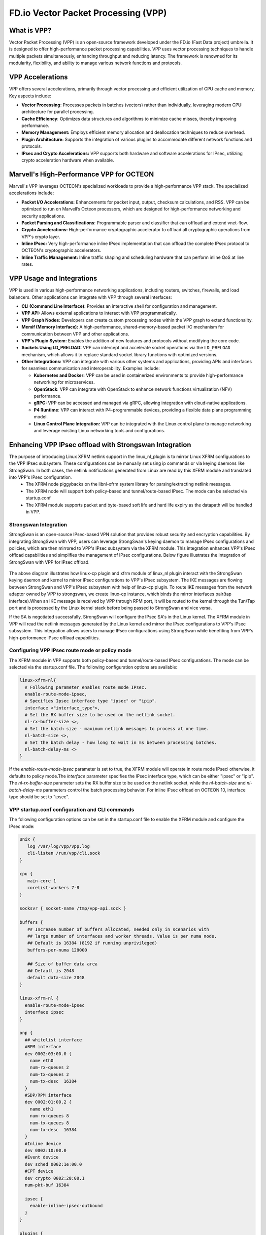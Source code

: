 ..  SPDX-License-Identifier: Marvell-MIT
    Copyright (c) 2024 Marvell.

************************************
FD.io Vector Packet Processing (VPP)
************************************

What is VPP?
============
Vector Packet Processing (VPP) is an open-source framework developed under the FD.io (Fast Data project) umbrella. It is designed to offer high-performance packet processing capabilities. VPP uses vector processing techniques to handle multiple packets simultaneously, enhancing throughput and reducing latency. The framework is renowned for its modularity, flexibility, and ability to manage various network functions and protocols.

VPP Accelerations
=================
VPP offers several accelerations, primarily through vector processing and efficient utilization of CPU cache and memory. Key aspects include:

- **Vector Processing:** Processes packets in batches (vectors) rather than individually, leveraging modern CPU architecture for parallel processing.

- **Cache Efficiency:** Optimizes data structures and algorithms to minimize cache misses, thereby improving performance.

- **Memory Management:** Employs efficient memory allocation and deallocation techniques to reduce overhead.

- **Plugin Architecture:** Supports the integration of various plugins to accommodate different network functions and protocols.

- **IPsec and Crypto Accelerations:** VPP supports both hardware and software accelerations for IPsec, utilizing crypto acceleration hardware when available.

Marvell's High-Performance VPP for OCTEON
=========================================
Marvell's VPP leverages OCTEON's specialized workloads to provide a high-performance VPP stack. The specialized accelerations include:

- **Packet I/O Accelerations:** Enhancements for packet input, output, checksum calculations, and RSS. VPP can be optimized to run on Marvell’s Octeon processors, which are designed for high-performance networking and security applications.

- **Packet Parsing and Classifications:** Programmable parser and classifier that can offload and extend vnet-flow.

- **Crypto Accelerations:** High-performance cryptographic accelerator to offload all cryptographic operations from VPP's crypto layer.

- **Inline IPsec:** Very high-performance inline IPsec implementation that can offload the complete IPsec protocol to OCTEON's cryptographic accelerators.

- **Inline Traffic Management:** Inline traffic shaping and scheduling hardware that can perform inline QoS at line rates.


VPP Usage and Integrations
==========================
VPP is used in various high-performance networking applications, including routers, switches, firewalls, and load balancers. Other applications can integrate with VPP through several interfaces:

- **CLI (Command Line Interface):** Provides an interactive shell for configuration and management.

- **VPP API:** Allows external applications to interact with VPP programmatically.

- **VPP Graph Nodes:** Developers can create custom processing nodes within the VPP graph to extend functionality.

- **Memif (Memory Interface):** A high-performance, shared-memory-based packet I/O mechanism for communication between VPP and other applications.

- **VPP's Plugin System:** Enables the addition of new features and protocols without modifying the core code.

- **Sockets Using LD_PRELOAD:** VPP can intercept and accelerate socket operations via the ``LD_PRELOAD`` mechanism, which allows it to replace standard socket library functions with optimized versions.

- **Other Integrations:** VPP can integrate with various other systems and applications, providing APIs and interfaces for seamless communication and interoperability. Examples include:

  - **Kubernetes and Docker:** VPP can be used in containerized environments to provide high-performance networking for microservices.
  - **OpenStack:** VPP can integrate with OpenStack to enhance network functions virtualization (NFV) performance.
  - **gRPC:** VPP can be accessed and managed via gRPC, allowing integration with cloud-native applications.
  - **P4 Runtime:** VPP can interact with P4-programmable devices, providing a flexible data plane programming model.
  - **Linux Control Plane Integration:** VPP can be integrated with the Linux control plane to manage networking and leverage existing Linux networking tools and configurations.

Enhancing VPP IPsec offload with Strongswan Integration
=======================================================
The purpose of introducing Linux XFRM netlink support in the linux_nl_plugin is to mirror Linux XFRM configurations to the VPP IPsec subsystem. These configurations can be manually set using ip commands or via keying daemons like StrongSwan. In both cases, the netlink notifications generated from Linux are read by this XFRM module and translated into VPP's IPsec configuration.
 - The XFRM node piggybacks on the libnl-xfrm system library for parsing/extracting netlink messages.
 - The XFRM node will support both policy-based and tunnel/route-based IPsec. The mode can be selected via startup.conf
 - The XFRM module supports packet and byte-based soft life and hard life expiry as the datapath will be handled in VPP.

Strongswan Integration
----------------------
StrongSwan is an open-source IPsec-based VPN solution that provides robust security and encryption capabilities. By integrating StrongSwan with VPP, users can leverage StrongSwan's keying daemon to manage IPsec configurations and policies, which are then mirrored to VPP's IPsec subsystem via the XFRM module. This integration enhances VPP's IPsec offload capabilities and simplifies the management of IPsec configurations. Below figure illustrates the integration of StrongSwan with VPP for IPsec offload.

   .. figure:: ./img/sswan_integration.png

The above diagram illustrates how linux-cp plugin and xfrm module of linux_nl plugin interact with the StrongSwan keying daemon and kernel to mirror IPsec configurations to VPP's IPsec subsystem. The IKE messages are flowing between StrongSwan and VPP's IPsec subsystem with help of linux-cp plugin. To route IKE messages from the network adaptor owned by VPP to strongswan, we create linux-cp instance, which binds the mirror interfaces pair(tap interface).When an IKE message is received by VPP through RPM port, it will be routed to the kernel through the Tun/Tap port and is processed by the Linux kernel stack before being passed to StrongSwan and vice versa.

If the SA is negotiated successfully, StrongSwan will configure the IPsec SA's in the Linux kernel. The XFRM module in VPP will read the netlink messages generated by the Linux kernel and mirror the IPsec configurations to VPP's IPsec subsystem. This integration allows users to manage IPsec configurations using StrongSwan while benefiting from VPP's high-performance IPsec offload capabilities.

Configuring VPP IPsec route mode or policy mode
-----------------------------------------------
The XFRM module in VPP supports both policy-based and tunnel/route-based IPsec configurations. The mode can be selected via the startup.conf file. The following configuration options are available:

.. code-block:: text

  linux-xfrm-nl{
    # Following parameter enables route mode IPsec.
    enable-route-mode-ipsec,
    # Specifies Ipsec interface type "ipsec" or "ipip".
    interface <"interface_type">,
    # Set the RX buffer size to be used on the netlink socket.
    nl-rx-buffer-size <>,
    # Set the batch size - maximum netlink messages to process at one time.
    nl-batch-size <>,
    # Set the batch delay - how long to wait in ms between processing batches.
    nl-batch-delay-ms <>
  }

If the `enable-route-mode-ipsec` parameter is set to true, the XFRM module will operate in route mode IPseci otherwise, it defaults to policy mode.The `interface` parameter specifies the IPsec interface type, which can be either "ipsec" or "ipip". The `nl-rx-buffer-size` parameter sets the RX buffer size to be used on the netlink socket, while the `nl-batch-size` and `nl-batch-delay-ms` parameters control the batch processing behavior. For inline IPsec offload on OCTEON 10, interface type should be set to "ipsec".

VPP startup.conf configuration and CLI commands
-----------------------------------------------
The following configuration options can be set in the startup.conf file to enable the XFRM module and configure the IPsec mode:

.. code-block:: text

  unix {
     log /var/log/vpp/vpp.log
     cli-listen /run/vpp/cli.sock
  }

  cpu {
     main-core 1
     corelist-workers 7-8
  }

  socksvr { socket-name /tmp/vpp-api.sock }

  buffers {
     ## Increase number of buffers allocated, needed only in scenarios with
     ## large number of interfaces and worker threads. Value is per numa node.
     ## Default is 16384 (8192 if running unprivileged)
     buffers-per-numa 128000

     ## Size of buffer data area
     ## Default is 2048
     default data-size 2048
  }

  linux-xfrm-nl {
    enable-route-mode-ipsec
    interface ipsec
  }

  onp {
    ## whitelist interface
    #RPM interface
    dev 0002:03:00.0 {
      name eth0
      num-rx-queues 2
      num-tx-queues 2
      num-tx-desc  16384
    }
    #SDP/RPM interface
    dev 0002:01:00.2 {
      name eth1
      num-rx-queues 8
      num-tx-queues 8
      num-tx-desc  16384
    }
    #Inline device
    dev 0002:10:00.0
    #Event device
    dev sched 0002:1e:00.0
    #CPT device
    dev crypto 0002:20:00.1
    num-pkt-buf 16384

    ipsec {
      enable-inline-ipsec-outbound
    }
  }

  plugins {
    path /usr/lib/vpp_plugins
    plugin dpdk_plugin.so { disable }
    plugin onp_plugin.so { enable }
    plugin linux_cp_plugin.so { enable }
    plugin linux_nl_plugin.so { enable }
  }

  logging {
    ## set default logging level for logging buffer
    ## logging levels: emerg, alert,crit, error, warn, notice, info, debug, disabled
    default-log-level info
    ## set default logging level for syslog or stderr output
    default-syslog-log-level info
    ## Set per-class configuration
    # class dpdk/cryptodev { rate-limit 100 level debug syslog-level error }
  }

VPP CLI commands:

.. code-block:: text

    ~# vppctl set int ip address eth1 60.60.60.1/24
    ~# vppctl set int state eth0 up
    ~# vppctl set int promiscuous on eth0
    ~# vppctl lcp create eth0 host-if lcp1

Linux CLI commands:

.. code-block:: text

  ~# ifconfig lcp1 70.70.70.1/24 up

Strongswan configuration on DPU
-------------------------------
The maximum SPI value supported for inline IPsec is 2^32 -1 but it varies based on memory availability. With current ONP release max supported SPI value is 5000.  Update spi_max and spi_min in charon.conf. Enable make_before_break for IKEv2 reauthentication. This setting creates new SAs before tearing down old ones, avoiding traffic interruptions,

charon.conf:

.. code-block:: text

  charon {
      .....
      # Determine plugins to load via each plugin's load option.
      # load_modular = no

      # Initiate IKEv2 reauthentication with a make-before-break scheme.
      make_before_break = yes

      # The upper limit for SPIs requested from the kernel for IPsec SAs.
      spi_max = 0x1388

      # The lower limit for SPIs requested from the kernel for IPsec SAs.
      spi_min = 0

      # Name of the user the daemon changes to after startup.
      .....
  }

ipsec.conf :

.. code-block:: text

  # /etc/ipsec.conf - Openswan IPsec configuration file
  # This file:  /usr/share/doc/openswan/ipsec.conf-sample
     #
     # Manual:     ipsec.conf.5
     version 2.0     # conforms to second version of ipsec.conf specification
     config setup
             charondebug="all"
             strictcrlpolicy=no
             uniqueids=yes
             cachecrls=no

     conn tunnel-dpu1-dpu2
           mobike=no
           type=tunnel
           leftauth=psk
           rightauth=psk
           auto=start
           keyexchange=ikev2
           authby=secret
           aggressive=no
           keyingtries=%forever
           rekey=yes
           ikelifetime=28800s
           lifetime=3600s
           # Once the specified number of lifepackets has been processed, the SAs will be reestablished.
           # lifepackets=0
           left=70.70.70.1
           leftsubnet=60.60.60.0/24
           right=70.70.70.2
           rightsubnet=80.80.80.0/24
           ike=aes256-sha1-modp2048!
           esp=aes192-sha1-esn!
           replay_window=32

ipsec.secrets :

.. code-block:: text

 ~# cat /etc/ipsec.secrets
  # ipsec.secrets - strongSwan IPsec secrets file
  : PSK "Marvelldpu"

Strongswan configuration on remote DPU/Host:
--------------------------------------------

ipsec.conf :

.. code-block:: text

  # /etc/ipsec.conf - Openswan IPsec configuration file
  # This file:  /usr/share/doc/openswan/ipsec.conf-sample
  # Manual:     ipsec.conf.5
  version 2.0     # conforms to second version of ipsec.conf specification
  config setup
          charondebug="all"
          strictcrlpolicy=no
          uniqueids=yes
          cachecrls=no

  conn %default
          ike=aes256-sha1-modp2048!
          esp=aes192-sha1-esn!
          keyexchange=ikev2
          mobike=no

  conn tunnel-dpu2-dpu1
        type=tunnel
        auto=start
        leftauth=psk
        rightauth=psk
        aggressive=no
        keyingtries=%forever
        ikelifetime=24h
        lifetime=3600s
        # Once the specified number of lifepackets has been processed, the SAs will be reestablished.
        # lifepackets=0
        rekey=yes
        left=70.70.70.2
        leftsubnet=80.80.80.0/24
        right=70.70.70.1
        rightsubnet=60.60.60.0/24
        replay_window=32

ipsec.secrets :

.. code-block:: text

 ~# cat /etc/ipsec.secrets
  # ipsec.secrets - strongSwan IPsec secrets file
  : PSK "Marvelldpu"

Ipsec Linux commands
--------------------
.. code-block:: text

  # On both DPU and HOST
  ipsec start
  ipsec statusall
  ipsec stop

Installation and application running demo
^^^^^^^^^^^^^^^^^^^^^^^^^^^^^^^^^^^^^^^^^

.. raw:: html
  :file: ../_static/demo/vpp_pktio.html
